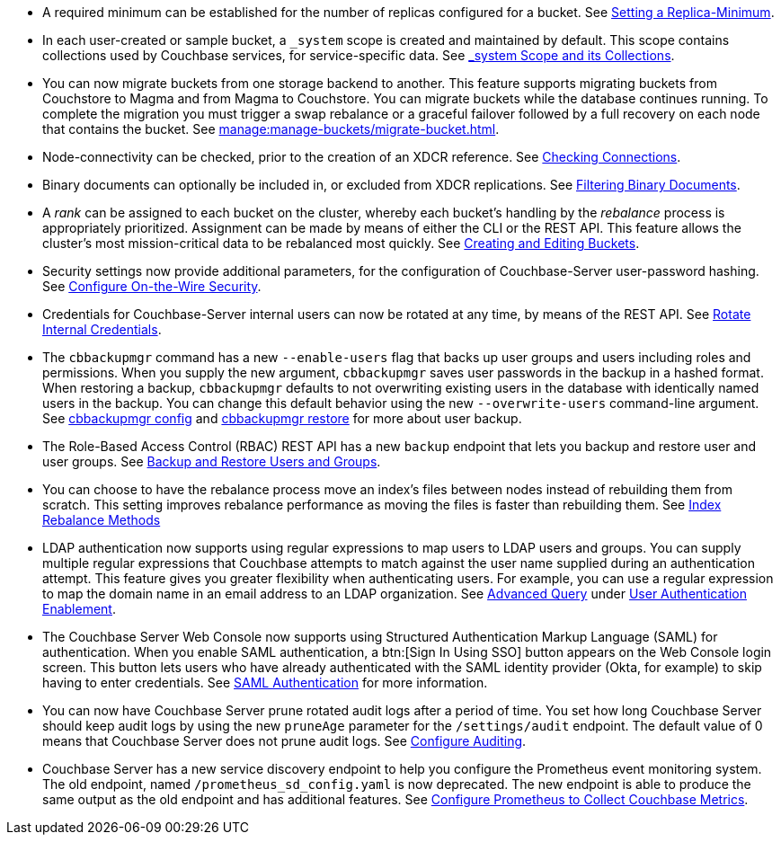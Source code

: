 * A required minimum can be established for the number of replicas configured for a bucket.
See xref:rest-api:setting-minimum-replicas.adoc[Setting a Replica-Minimum].

* In each user-created or sample bucket, a `_system` scope is created and maintained by default. This scope contains collections used by Couchbase services, for service-specific data.
See xref:learn:data/scopes-and-collections.adoc#system-scope-and-its-collections[_system Scope and its Collections].

* You can now migrate buckets from one storage backend to another. 
This feature supports migrating buckets from Couchstore to Magma and from Magma to Couchstore. 
You can migrate buckets while the database continues running.
To complete the migration you must trigger a swap rebalance or a graceful failover followed by a full recovery on each node that contains the bucket.
See xref:manage:manage-buckets/migrate-bucket.adoc[].

* Node-connectivity can be checked, prior to the creation of an XDCR reference.
See xref:rest-api:rest-xdcr-connection-precheck.adoc[Checking Connections].

* Binary documents can optionally be included in, or excluded from XDCR replications.
See xref:learn:clusters-and-availability/xdcr-overview.adoc#xdcr-filter-binary[Filtering Binary Documents].

* A _rank_ can be assigned to each bucket on the cluster, whereby each bucket's handling by the _rebalance_ process is appropriately prioritized.
Assignment can be made by means of either the CLI or the REST API.
This feature allows the cluster's most mission-critical data to be rebalanced most quickly.
See xref:rest-api:rest-bucket-create.adoc[Creating and Editing Buckets].

* Security settings now provide additional parameters, for the configuration of Couchbase-Server user-password hashing.
See xref:rest-api:rest-setting-security.adoc[Configure On-the-Wire Security].

* Credentials for Couchbase-Server internal users can now be rotated at any time, by means of the REST API.
See xref:rest-api:rest-rotate-internal-credentials.adoc[Rotate Internal Credentials].

* The `cbbackupmgr` command has a new `--enable-users` flag that backs up user groups and users including roles and permissions. 
When you supply the new argument, `cbbackupmgr` saves user passwords in the backup in a hashed format. 
When restoring a backup, `cbbackupmgr` defaults to not overwriting existing users in the database with identically named users in the backup. 
You can change this default behavior using the new `--overwrite-users` command-line argument. 
See  xref:backup-restore:cbbackupmgr-config.adoc[cbbackupmgr config] and xref:backup-restore:cbbackupmgr-restore.adoc[cbbackupmgr restore] for more about user backup.

* The Role-Based Access Control (RBAC) REST API has a new `backup` endpoint that lets you backup and restore user and user groups. See xref:rest-api:rbac.adoc#backup-and-restore-users-and-groups[Backup and Restore Users and Groups]. 

* You can choose to have the rebalance process move an index's files between nodes instead of rebuilding them from scratch. 
This setting improves rebalance performance as moving the files is faster than rebuilding them. 
See xref:learn:clusters-and-availability/rebalance.adoc#index-rebalance-methods[Index Rebalance Methods]

* LDAP authentication now supports using regular expressions to map users to LDAP users and groups. 
You can supply multiple regular expressions that Couchbase attempts to match against the user name supplied during an authentication attempt. 
This feature gives you greater flexibility when authenticating users. 
For example, you can use a regular expression to map the domain name in an email address to an LDAP organization. 
See xref:manage:manage-security/configure-ldap.adoc#ldap-advanced-mapping[Advanced Query] under xref:manage:manage-security/configure-ldap.adoc#enable-ldap-user-authentication[User Authentication Enablement].

* The Couchbase Server Web Console now supports using Structured Authentication Markup Language (SAML) for authentication. 
When you enable SAML authentication, a btn:[Sign In Using SSO] button appears on the Web Console login screen. 
This button lets users who have already authenticated with the SAML identity provider (Okta, for example) to skip having to enter credentials.  
See xref:learn:security/authentication-domains.adoc#saml-authentication[SAML Authentication] for more information.

* You can now have Couchbase Server prune rotated audit logs after a period of time. 
You set how long  Couchbase Server should keep audit logs by using the new `pruneAge` parameter for the `/settings/audit` endpoint. 
The default value of 0 means that Couchbase Server does not prune audit logs. 
See xref:rest-api:rest-auditing.adoc[Configure Auditing].

* Couchbase Server has a new service discovery endpoint to help you configure the Prometheus event monitoring system.
The old endpoint, named `/prometheus_sd_config.yaml` is now deprecated. 
The new endpoint is able to produce the same output as the old endpoint and has additional features.
See xref:manage:monitor/set-up-prometheus-for-monitoring.adoc[Configure Prometheus to Collect Couchbase Metrics].
